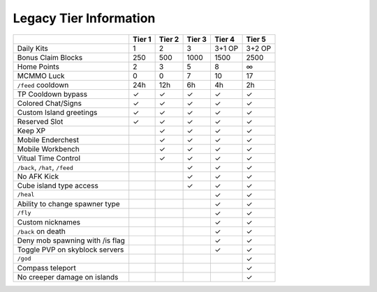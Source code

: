 +++++++++++++++++++++++
Legacy Tier Information
+++++++++++++++++++++++

+---------------------------------+--------+--------+--------+--------+--------+
|                                 | Tier 1 | Tier 2 | Tier 3 | Tier 4 | Tier 5 |
+=================================+========+========+========+========+========+ 
| Daily Kits                      |   1    |   2    |   3    | 3+1 OP | 3+2 OP | 
+---------------------------------+--------+--------+--------+--------+--------+
| Bonus Claim Blocks              |  250   |  500   | 1000   |  1500  |   2500 |
+---------------------------------+--------+--------+--------+--------+--------+
| Home Points                     |   2    |   3    |   5    |  8     |   ∞    |
+---------------------------------+--------+--------+--------+--------+--------+
| MCMMO Luck                      |   0    |   0    |   7    |  10    |  17    |
+---------------------------------+--------+--------+--------+--------+--------+
| ``/feed`` cooldown              | 24h    | 12h    |  6h    |  4h    |  2h    |
+---------------------------------+--------+--------+--------+--------+--------+
| TP Cooldown bypass              |   ✓    |   ✓    |   ✓    |   ✓    |   ✓    |
+---------------------------------+--------+--------+--------+--------+--------+
| Colored Chat/Signs              |   ✓    |   ✓    |   ✓    |   ✓    |   ✓    |
+---------------------------------+--------+--------+--------+--------+--------+
| Custom Island greetings         |   ✓    |   ✓    |   ✓    |   ✓    |   ✓    |
+---------------------------------+--------+--------+--------+--------+--------+
| Reserved Slot                   |   ✓    |   ✓    |   ✓    |   ✓    |   ✓    |
+---------------------------------+--------+--------+--------+--------+--------+
| Keep XP                         |        |   ✓    |   ✓    |   ✓    |   ✓    |
+---------------------------------+--------+--------+--------+--------+--------+
| Mobile Enderchest               |        |   ✓    |   ✓    |   ✓    |   ✓    |
+---------------------------------+--------+--------+--------+--------+--------+
| Mobile Workbench                |        |   ✓    |   ✓    |   ✓    |   ✓    |
+---------------------------------+--------+--------+--------+--------+--------+
| Vitual Time Control             |        |   ✓    |   ✓    |   ✓    |   ✓    |
+---------------------------------+--------+--------+--------+--------+--------+
| ``/back``, ``/hat``, ``/feed``  |        |        |   ✓    |   ✓    |   ✓    |
+---------------------------------+--------+--------+--------+--------+--------+
| No AFK Kick                     |        |        |   ✓    |   ✓    |   ✓    |
+---------------------------------+--------+--------+--------+--------+--------+
| Cube island type access         |        |        |   ✓    |   ✓    |   ✓    |
+---------------------------------+--------+--------+--------+--------+--------+
| ``/heal``                       |        |        |        |   ✓    |   ✓    |
+---------------------------------+--------+--------+--------+--------+--------+
| Ability to change spawner type  |        |        |        |   ✓    |   ✓    |
+---------------------------------+--------+--------+--------+--------+--------+
| ``/fly``                        |        |        |        |   ✓    |   ✓    |
+---------------------------------+--------+--------+--------+--------+--------+
| Custom nicknames                |        |        |        |   ✓    |   ✓    |
+---------------------------------+--------+--------+--------+--------+--------+
| ``/back`` on death              |        |        |        |   ✓    |   ✓    |
+---------------------------------+--------+--------+--------+--------+--------+
| Deny mob spawning with /is flag |        |        |        |   ✓    |   ✓    |
+---------------------------------+--------+--------+--------+--------+--------+
| Toggle PVP on skyblock servers  |        |        |        |   ✓    |   ✓    |
+---------------------------------+--------+--------+--------+--------+--------+
| ``/god``                        |        |        |        |        |   ✓    |
+---------------------------------+--------+--------+--------+--------+--------+
| Compass teleport                |        |        |        |        |   ✓    |
+---------------------------------+--------+--------+--------+--------+--------+
| No creeper damage on islands    |        |        |        |        |   ✓    |
+---------------------------------+--------+--------+--------+--------+--------+
